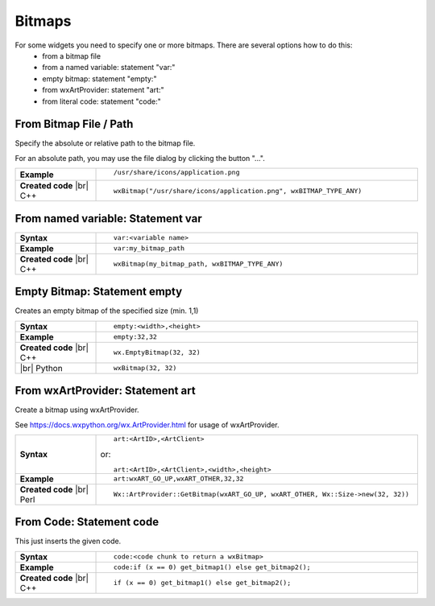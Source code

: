 
################
Bitmaps
################

.. |br| raw:: html

   <br/>


.. |BitmapPath| image:: images/BitmapPath.png


For some widgets you need to specify one or more bitmaps. There are several options how to do this:
 * from a bitmap file
 * from a named variable: statement "var:"
 * empty bitmap: statement "empty:"
 * from wxArtProvider: statement "art:"
 * from literal code: statement "code:"


From Bitmap File / Path
=======================

Specify the absolute or relative path to the bitmap file.

For an absolute path, you may use the file dialog by clicking the button "...".

.. list-table::
    :widths: 20 80

    * - **Example**
      - ::

            /usr/share/icons/application.png

        |BitmapPath|

    * - **Created code** |br|
        C++
      - ::

            wxBitmap("/usr/share/icons/application.png", wxBITMAP_TYPE_ANY)


From named variable: Statement **var**
======================================

.. list-table::
    :widths: 20 80

    * - **Syntax**
      - ::

            var:<variable name>

    * - **Example**
      - ::

            var:my_bitmap_path

    * - **Created code** |br|
        C++
      - ::

            wxBitmap(my_bitmap_path, wxBITMAP_TYPE_ANY)



Empty Bitmap: Statement **empty**
=================================

Creates an empty bitmap of the specified size (min. 1,1)


.. list-table::
    :widths: 20 80

    * - **Syntax**
      - ::

            empty:<width>,<height>

    * - **Example**
      - ::

            empty:32,32

    * - **Created code** |br|
        C++
      - ::

            wx.EmptyBitmap(32, 32)
    * - |br| Python
      - ::

            wxBitmap(32, 32)


From wxArtProvider: Statement **art**
=====================================

Create a bitmap using wxArtProvider.

See https://docs.wxpython.org/wx.ArtProvider.html for usage of wxArtProvider.

.. list-table::
    :widths: 20 80

    * - **Syntax**
      - ::

            art:<ArtID>,<ArtClient>
            
        or::

            art:<ArtID>,<ArtClient>,<width>,<height>


    * - **Example**
      - ::

            art:wxART_GO_UP,wxART_OTHER,32,32

    * - **Created code** |br|
        Perl
      - ::

            Wx::ArtProvider::GetBitmap(wxART_GO_UP, wxART_OTHER, Wx::Size->new(32, 32))


From Code: Statement **code**
=============================

This just inserts the given code.

.. list-table::
    :widths: 20 80

    * - **Syntax**
      - ::

            code:<code chunk to return a wxBitmap>

    * - **Example**
      - ::

            code:if (x == 0) get_bitmap1() else get_bitmap2();

    * - **Created code** |br|
        C++
      - ::

            if (x == 0) get_bitmap1() else get_bitmap2();





